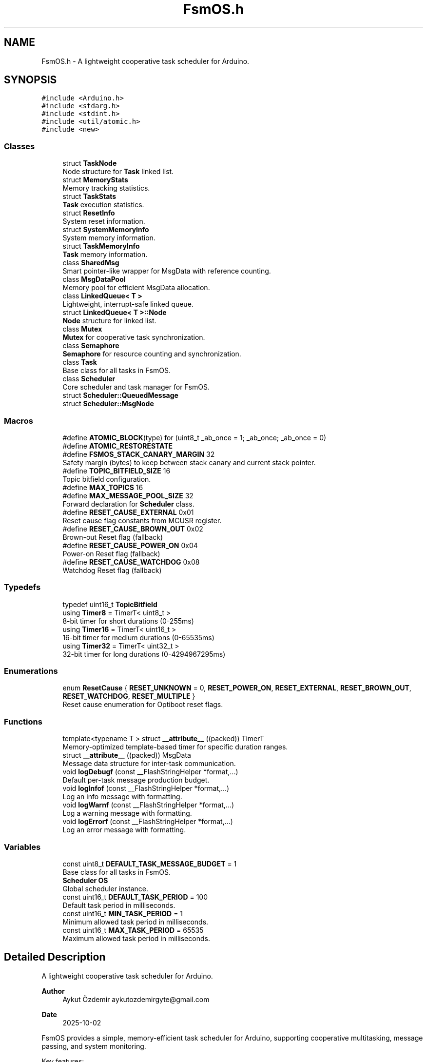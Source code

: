 .TH "FsmOS.h" 3 "Version 1.3.0" "FsmOS" \" -*- nroff -*-
.ad l
.nh
.SH NAME
FsmOS.h \- A lightweight cooperative task scheduler for Arduino\&.  

.SH SYNOPSIS
.br
.PP
\fC#include <Arduino\&.h>\fP
.br
\fC#include <stdarg\&.h>\fP
.br
\fC#include <stdint\&.h>\fP
.br
\fC#include <util/atomic\&.h>\fP
.br
\fC#include <new>\fP
.br

.SS "Classes"

.in +1c
.ti -1c
.RI "struct \fBTaskNode\fP"
.br
.RI "Node structure for \fBTask\fP linked list\&. "
.ti -1c
.RI "struct \fBMemoryStats\fP"
.br
.RI "Memory tracking statistics\&. "
.ti -1c
.RI "struct \fBTaskStats\fP"
.br
.RI "\fBTask\fP execution statistics\&. "
.ti -1c
.RI "struct \fBResetInfo\fP"
.br
.RI "System reset information\&. "
.ti -1c
.RI "struct \fBSystemMemoryInfo\fP"
.br
.RI "System memory information\&. "
.ti -1c
.RI "struct \fBTaskMemoryInfo\fP"
.br
.RI "\fBTask\fP memory information\&. "
.ti -1c
.RI "class \fBSharedMsg\fP"
.br
.RI "Smart pointer-like wrapper for MsgData with reference counting\&. "
.ti -1c
.RI "class \fBMsgDataPool\fP"
.br
.RI "Memory pool for efficient MsgData allocation\&. "
.ti -1c
.RI "class \fBLinkedQueue< T >\fP"
.br
.RI "Lightweight, interrupt-safe linked queue\&. "
.ti -1c
.RI "struct \fBLinkedQueue< T >::Node\fP"
.br
.RI "\fBNode\fP structure for linked list\&. "
.ti -1c
.RI "class \fBMutex\fP"
.br
.RI "\fBMutex\fP for cooperative task synchronization\&. "
.ti -1c
.RI "class \fBSemaphore\fP"
.br
.RI "\fBSemaphore\fP for resource counting and synchronization\&. "
.ti -1c
.RI "class \fBTask\fP"
.br
.RI "Base class for all tasks in FsmOS\&. "
.ti -1c
.RI "class \fBScheduler\fP"
.br
.RI "Core scheduler and task manager for FsmOS\&. "
.ti -1c
.RI "struct \fBScheduler::QueuedMessage\fP"
.br
.ti -1c
.RI "struct \fBScheduler::MsgNode\fP"
.br
.in -1c
.SS "Macros"

.in +1c
.ti -1c
.RI "#define \fBATOMIC_BLOCK\fP(type)   for (uint8_t _ab_once = 1; _ab_once; _ab_once = 0)"
.br
.ti -1c
.RI "#define \fBATOMIC_RESTORESTATE\fP"
.br
.ti -1c
.RI "#define \fBFSMOS_STACK_CANARY_MARGIN\fP   32"
.br
.RI "Safety margin (bytes) to keep between stack canary and current stack pointer\&. "
.ti -1c
.RI "#define \fBTOPIC_BITFIELD_SIZE\fP   16"
.br
.RI "Topic bitfield configuration\&. "
.ti -1c
.RI "#define \fBMAX_TOPICS\fP   16"
.br
.ti -1c
.RI "#define \fBMAX_MESSAGE_POOL_SIZE\fP   32"
.br
.RI "Forward declaration for \fBScheduler\fP class\&. "
.ti -1c
.RI "#define \fBRESET_CAUSE_EXTERNAL\fP   0x01"
.br
.RI "Reset cause flag constants from MCUSR register\&. "
.ti -1c
.RI "#define \fBRESET_CAUSE_BROWN_OUT\fP   0x02"
.br
.RI "Brown-out Reset flag (fallback) "
.ti -1c
.RI "#define \fBRESET_CAUSE_POWER_ON\fP   0x04"
.br
.RI "Power-on Reset flag (fallback) "
.ti -1c
.RI "#define \fBRESET_CAUSE_WATCHDOG\fP   0x08"
.br
.RI "Watchdog Reset flag (fallback) "
.in -1c
.SS "Typedefs"

.in +1c
.ti -1c
.RI "typedef uint16_t \fBTopicBitfield\fP"
.br
.ti -1c
.RI "using \fBTimer8\fP = TimerT< uint8_t >"
.br
.RI "8-bit timer for short durations (0-255ms) "
.ti -1c
.RI "using \fBTimer16\fP = TimerT< uint16_t >"
.br
.RI "16-bit timer for medium durations (0-65535ms) "
.ti -1c
.RI "using \fBTimer32\fP = TimerT< uint32_t >"
.br
.RI "32-bit timer for long durations (0-4294967295ms) "
.in -1c
.SS "Enumerations"

.in +1c
.ti -1c
.RI "enum \fBResetCause\fP { \fBRESET_UNKNOWN\fP = 0, \fBRESET_POWER_ON\fP, \fBRESET_EXTERNAL\fP, \fBRESET_BROWN_OUT\fP, \fBRESET_WATCHDOG\fP, \fBRESET_MULTIPLE\fP }"
.br
.RI "Reset cause enumeration for Optiboot reset flags\&. "
.in -1c
.SS "Functions"

.in +1c
.ti -1c
.RI "template<typename T > struct \fB__attribute__\fP ((packed)) TimerT"
.br
.RI "Memory-optimized template-based timer for specific duration ranges\&. "
.ti -1c
.RI "struct \fB__attribute__\fP ((packed)) MsgData"
.br
.RI "Message data structure for inter-task communication\&. "
.ti -1c
.RI "void \fBlogDebugf\fP (const __FlashStringHelper *format,\&.\&.\&.)"
.br
.RI "Default per-task message production budget\&. "
.ti -1c
.RI "void \fBlogInfof\fP (const __FlashStringHelper *format,\&.\&.\&.)"
.br
.RI "Log an info message with formatting\&. "
.ti -1c
.RI "void \fBlogWarnf\fP (const __FlashStringHelper *format,\&.\&.\&.)"
.br
.RI "Log a warning message with formatting\&. "
.ti -1c
.RI "void \fBlogErrorf\fP (const __FlashStringHelper *format,\&.\&.\&.)"
.br
.RI "Log an error message with formatting\&. "
.in -1c
.SS "Variables"

.in +1c
.ti -1c
.RI "const uint8_t \fBDEFAULT_TASK_MESSAGE_BUDGET\fP = 1"
.br
.RI "Base class for all tasks in FsmOS\&. "
.ti -1c
.RI "\fBScheduler\fP \fBOS\fP"
.br
.RI "Global scheduler instance\&. "
.ti -1c
.RI "const uint16_t \fBDEFAULT_TASK_PERIOD\fP = 100"
.br
.RI "Default task period in milliseconds\&. "
.ti -1c
.RI "const uint16_t \fBMIN_TASK_PERIOD\fP = 1"
.br
.RI "Minimum allowed task period in milliseconds\&. "
.ti -1c
.RI "const uint16_t \fBMAX_TASK_PERIOD\fP = 65535"
.br
.RI "Maximum allowed task period in milliseconds\&. "
.in -1c
.SH "Detailed Description"
.PP 
A lightweight cooperative task scheduler for Arduino\&. 


.PP
\fBAuthor\fP
.RS 4
Aykut Özdemir aykutozdemirgyte@gmail.com 
.RE
.PP
\fBDate\fP
.RS 4
2025-10-02
.RE
.PP
FsmOS provides a simple, memory-efficient task scheduler for Arduino, supporting cooperative multitasking, message passing, and system monitoring\&.
.PP
Key features:
.IP "\(bu" 2
Cooperative task scheduling with configurable periods
.IP "\(bu" 2
Inter-task communication through messages and events
.IP "\(bu" 2
Dynamic task creation and deletion
.IP "\(bu" 2
Memory management and monitoring
.IP "\(bu" 2
System diagnostics and profiling
.IP "\(bu" 2
Logging system with multiple levels
.PP
.PP
\fBNote\fP
.RS 4
This library is designed for AVR-based Arduino boards but includes partial support for other architectures\&.
.RE
.PP
\fBVersion\fP
.RS 4
1\&.3\&.0 - Major refactoring and code organization 
.RE
.PP
\fBCopyright\fP
.RS 4
2025 Aykut Özdemir aykutozdemirgyte@gmail.com 
.RE
.PP

.PP
Definition in file \fBFsmOS\&.h\fP\&.
.SH "Macro Definition Documentation"
.PP 
.SS "#define ATOMIC_BLOCK(type)   for (uint8_t _ab_once = 1; _ab_once; _ab_once = 0)"

.PP
Definition at line \fB48\fP of file \fBFsmOS\&.h\fP\&.
.SS "#define ATOMIC_RESTORESTATE"

.PP
Definition at line \fB49\fP of file \fBFsmOS\&.h\fP\&.
.SS "#define FSMOS_STACK_CANARY_MARGIN   32"

.PP
Safety margin (bytes) to keep between stack canary and current stack pointer\&. 
.PP
\fBNote\fP
.RS 4
Prevents corruption of active stack frames and ISR stacks 
.RE
.PP

.PP
Definition at line \fB58\fP of file \fBFsmOS\&.h\fP\&.
.SS "#define MAX_MESSAGE_POOL_SIZE   32"

.PP
Forward declaration for \fBScheduler\fP class\&. 
.PP
Definition at line \fB92\fP of file \fBFsmOS\&.h\fP\&.
.SS "#define MAX_TOPICS   16"

.PP
Definition at line \fB79\fP of file \fBFsmOS\&.h\fP\&.
.SS "#define RESET_CAUSE_BROWN_OUT   0x02"

.PP
Brown-out Reset flag (fallback) 
.PP
Definition at line \fB186\fP of file \fBFsmOS\&.h\fP\&.
.SS "#define RESET_CAUSE_POWER_ON   0x04"

.PP
Power-on Reset flag (fallback) 
.PP
Definition at line \fB187\fP of file \fBFsmOS\&.h\fP\&.
.SS "#define RESET_CAUSE_WATCHDOG   0x08"

.PP
Watchdog Reset flag (fallback) 
.PP
Definition at line \fB188\fP of file \fBFsmOS\&.h\fP\&.
.SH "Typedef Documentation"
.PP 
.SS "using \fBTimer16\fP =  TimerT<uint16_t>"

.PP
16-bit timer for medium durations (0-65535ms) Uses 4 bytes total memory, ideal for most timing needs 
.PP
Definition at line \fB275\fP of file \fBFsmOS\&.h\fP\&.
.SS "using \fBTimer32\fP =  TimerT<uint32_t>"

.PP
32-bit timer for long durations (0-4294967295ms) Uses 8 bytes total memory, for very long timing requirements 
.PP
Definition at line \fB281\fP of file \fBFsmOS\&.h\fP\&.
.SS "using \fBTimer8\fP =  TimerT<uint8_t>"

.PP
8-bit timer for short durations (0-255ms) Uses 2 bytes total memory, ideal for debouncing and short delays 
.PP
Definition at line \fB269\fP of file \fBFsmOS\&.h\fP\&.
.SS "typedef uint16_t \fBTopicBitfield\fP"

.PP
Definition at line \fB78\fP of file \fBFsmOS\&.h\fP\&.
.SH "Author"
.PP 
Generated automatically by Doxygen for FsmOS from the source code\&.
